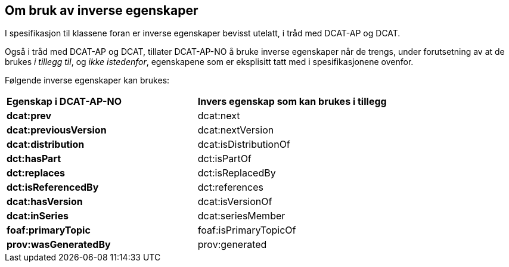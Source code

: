 == Om bruk av inverse egenskaper [[Om-inverse-egenskaper]]

I spesifikasjon til klassene foran er inverse egenskaper bevisst utelatt, i tråd med DCAT-AP og DCAT. 

Også i tråd med DCAT-AP og DCAT, tillater DCAT-AP-NO å bruke inverse egenskaper når de trengs, under forutsetning av at de brukes _i tillegg til_, og _ikke istedenfor_, egenskapene som er eksplisitt tatt med i spesifikasjonene ovenfor. 

Følgende inverse egenskaper kan brukes: 

[cols="50s,50"]
|===
| Egenskap i DCAT-AP-NO | **Invers egenskap som kan brukes i tillegg**
| dcat:prev | dcat:next
| dcat:previousVersion | dcat:nextVersion
| dcat:distribution | dcat:isDistributionOf
| dct:hasPart | dct:isPartOf
// | dcat:resource | dcat:inCatalog
| dct:replaces | dct:isReplacedBy
| dct:isReferencedBy | dct:references
| dcat:hasVersion | dcat:isVersionOf
| dcat:inSeries | dcat:seriesMember
| foaf:primaryTopic | foaf:isPrimaryTopicOf
| prov:wasGeneratedBy | prov:generated
|===

